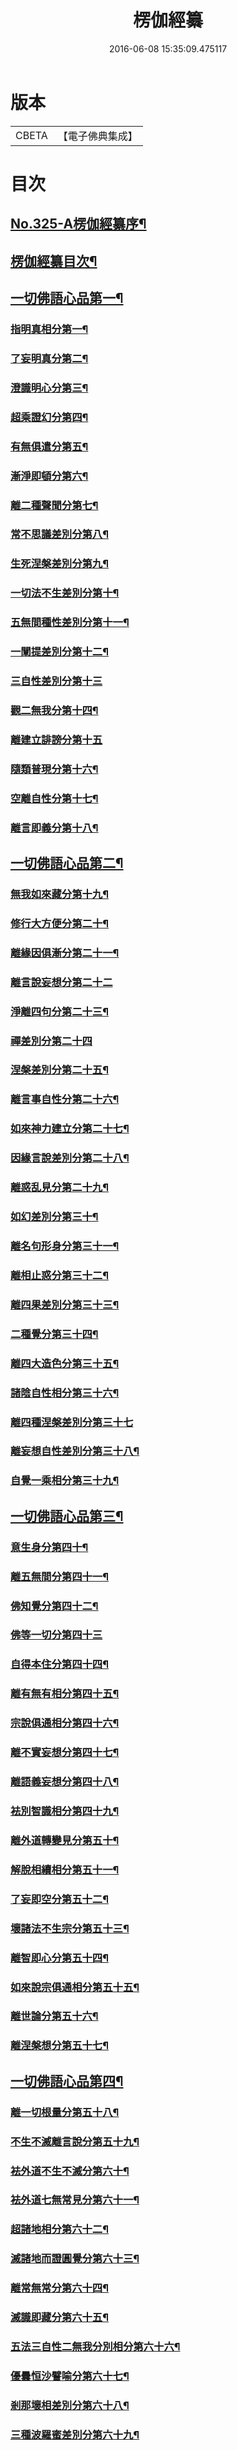 #+TITLE: 楞伽經纂 
#+DATE: 2016-06-08 15:35:09.475117

* 版本
 |     CBETA|【電子佛典集成】|

* 目次
** [[file:KR6i0341_001.txt::001-0283a1][No.325-A楞伽經纂序¶]]
** [[file:KR6i0341_001.txt::001-0283c10][楞伽經纂目次¶]]
** [[file:KR6i0341_001.txt::001-0284c8][一切佛語心品第一¶]]
*** [[file:KR6i0341_001.txt::001-0285a5][指明真相分第一¶]]
*** [[file:KR6i0341_001.txt::001-0286a6][了妄明真分第二¶]]
*** [[file:KR6i0341_001.txt::001-0287a15][澄識明心分第三¶]]
*** [[file:KR6i0341_001.txt::001-0287c14][超乘證幻分第四¶]]
*** [[file:KR6i0341_001.txt::001-0288a2][有無俱遣分第五¶]]
*** [[file:KR6i0341_001.txt::001-0288c17][漸淨即頓分第六¶]]
*** [[file:KR6i0341_001.txt::001-0289b13][離二種聲聞分第七¶]]
*** [[file:KR6i0341_001.txt::001-0289c22][常不思議差別分第八¶]]
*** [[file:KR6i0341_001.txt::001-0290b6][生死涅槃差別分第九¶]]
*** [[file:KR6i0341_001.txt::001-0290b22][一切法不生差別分第十¶]]
*** [[file:KR6i0341_001.txt::001-0290c12][五無間種性差別分第十一¶]]
*** [[file:KR6i0341_001.txt::001-0291b2][一闡提差別分第十二¶]]
*** [[file:KR6i0341_001.txt::001-0291b24][三自性差別分第十三]]
*** [[file:KR6i0341_001.txt::001-0291c20][觀二無我分第十四¶]]
*** [[file:KR6i0341_001.txt::001-0292b24][離建立誹謗分第十五]]
*** [[file:KR6i0341_001.txt::001-0293a6][隨類普現分第十六¶]]
*** [[file:KR6i0341_001.txt::001-0293a21][空離自性分第十七¶]]
*** [[file:KR6i0341_001.txt::001-0294a20][離言即義分第十八¶]]
** [[file:KR6i0341_002.txt::002-0294b6][一切佛語心品第二¶]]
*** [[file:KR6i0341_002.txt::002-0294b7][無我如來藏分第十九¶]]
*** [[file:KR6i0341_002.txt::002-0294c15][修行大方便分第二十¶]]
*** [[file:KR6i0341_002.txt::002-0295a22][離緣因俱漸分第二十一¶]]
*** [[file:KR6i0341_002.txt::002-0295b24][離言說妄想分第二十二]]
*** [[file:KR6i0341_002.txt::002-0296a13][淨離四句分第二十三¶]]
*** [[file:KR6i0341_002.txt::002-0296b24][禪差別分第二十四]]
*** [[file:KR6i0341_002.txt::002-0296c23][涅槃差別分第二十五¶]]
*** [[file:KR6i0341_002.txt::002-0297a14][離言事自性分第二十六¶]]
*** [[file:KR6i0341_002.txt::002-0297a19][如來神力建立分第二十七¶]]
*** [[file:KR6i0341_002.txt::002-0297b11][因緣言說差別分第二十八¶]]
*** [[file:KR6i0341_002.txt::002-0297c7][離惑乱見分第二十九¶]]
*** [[file:KR6i0341_002.txt::002-0298c12][如幻差別分第三十¶]]
*** [[file:KR6i0341_002.txt::002-0299b15][離名句形身分第三十一¶]]
*** [[file:KR6i0341_002.txt::002-0299c9][離相止惑分第三十二¶]]
*** [[file:KR6i0341_002.txt::002-0300a18][離四果差別分第三十三¶]]
*** [[file:KR6i0341_002.txt::002-0301a2][二種覺分第三十四¶]]
*** [[file:KR6i0341_002.txt::002-0301b2][離四大造色分第三十五¶]]
*** [[file:KR6i0341_002.txt::002-0301c4][諸陰自性相分第三十六¶]]
*** [[file:KR6i0341_002.txt::002-0301c24][離四種涅槃差別分第三十七]]
*** [[file:KR6i0341_002.txt::002-0302b12][離妄想自性差別分第三十八¶]]
*** [[file:KR6i0341_002.txt::002-0303a7][自覺一乘相分第三十九¶]]
** [[file:KR6i0341_003.txt::003-0303b4][一切佛語心品第三¶]]
*** [[file:KR6i0341_003.txt::003-0303b5][意生身分第四十¶]]
*** [[file:KR6i0341_003.txt::003-0303c12][離五無間分第四十一¶]]
*** [[file:KR6i0341_003.txt::003-0304a17][佛知覺分第四十二¶]]
*** [[file:KR6i0341_003.txt::003-0304a24][佛等一切分第四十三]]
*** [[file:KR6i0341_003.txt::003-0304b13][自得本住分第四十四¶]]
*** [[file:KR6i0341_003.txt::003-0304c7][離有無有相分第四十五¶]]
*** [[file:KR6i0341_003.txt::003-0305a16][宗說俱通相分第四十六¶]]
*** [[file:KR6i0341_003.txt::003-0305b5][離不實妄想分第四十七¶]]
*** [[file:KR6i0341_003.txt::003-0305c4][離語義妄想分第四十八¶]]
*** [[file:KR6i0341_003.txt::003-0305c19][袪別智識相分第四十九¶]]
*** [[file:KR6i0341_003.txt::003-0306a19][離外道轉變見分第五十¶]]
*** [[file:KR6i0341_003.txt::003-0306b11][解脫相續相分第五十一¶]]
*** [[file:KR6i0341_003.txt::003-0306c10][了妄即空分第五十二¶]]
*** [[file:KR6i0341_003.txt::003-0307c7][壞諸法不生宗分第五十三¶]]
*** [[file:KR6i0341_003.txt::003-0308a22][離智即心分第五十四¶]]
*** [[file:KR6i0341_003.txt::003-0308c9][如來說宗俱通相分第五十五¶]]
*** [[file:KR6i0341_003.txt::003-0308c19][離世論分第五十六¶]]
*** [[file:KR6i0341_003.txt::003-0309b4][離涅槃想分第五十七¶]]
** [[file:KR6i0341_004.txt::004-0310a3][一切佛語心品第四¶]]
*** [[file:KR6i0341_004.txt::004-0310a4][離一切根量分第五十八¶]]
*** [[file:KR6i0341_004.txt::004-0310b9][不生不滅離言說分第五十九¶]]
*** [[file:KR6i0341_004.txt::004-0310c9][袪外道不生不滅分第六十¶]]
*** [[file:KR6i0341_004.txt::004-0311b14][袪外道七無常見分第六十一¶]]
*** [[file:KR6i0341_004.txt::004-0312b15][超諸地相分第六十二¶]]
*** [[file:KR6i0341_004.txt::004-0313b15][滅諸地而證圓覺分第六十三¶]]
*** [[file:KR6i0341_004.txt::004-0314a14][離常無常分第六十四¶]]
*** [[file:KR6i0341_004.txt::004-0314c12][滅識即藏分第六十五¶]]
*** [[file:KR6i0341_004.txt::004-0315b24][五法三自性二無我分別相分第六十六¶]]
*** [[file:KR6i0341_004.txt::004-0316b2][優曇恒沙譬喻分第六十七¶]]
*** [[file:KR6i0341_004.txt::004-0317a11][剎那壞相差別分第六十八¶]]
*** [[file:KR6i0341_004.txt::004-0317c8][三種波羅蜜差別分第六十九¶]]
*** [[file:KR6i0341_004.txt::004-0318b2][如來說法離諸過差別分第七十¶]]
*** [[file:KR6i0341_004.txt::004-0319a7][戒飲食分第七十一¶]]
** [[file:KR6i0341_004.txt::004-0319b1][No.325-B楞伽後序¶]]
** [[file:KR6i0341_004.txt::004-0319c13][No.325-C楊居士楞伽經纂後序¶]]

* 卷
[[file:KR6i0341_001.txt][楞伽經纂 1]]
[[file:KR6i0341_002.txt][楞伽經纂 2]]
[[file:KR6i0341_003.txt][楞伽經纂 3]]
[[file:KR6i0341_004.txt][楞伽經纂 4]]

